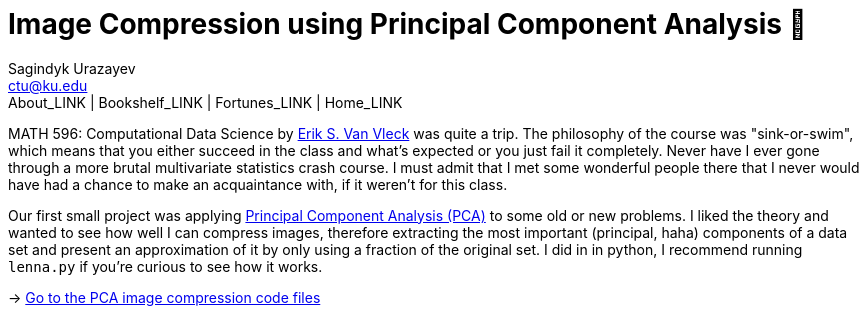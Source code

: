 = Image Compression using Principal Component Analysis 🎱
Sagindyk Urazayev <ctu@ku.edu>
About_LINK | Bookshelf_LINK | Fortunes_LINK | Home_LINK
:toc: left
:toc-title: Table of Adventures ⛵
:nofooter:
:experimental:

MATH 596: Computational Data Science by https://erikvv.ku.edu[Erik S.
Van Vleck] was quite a trip. The philosophy of the course was
"sink-or-swim", which means that you either succeed in the class and
what's expected or you just fail it completely. Never have I ever gone
through a more brutal multivariate statistics crash course. I must admit
that I met some wonderful people there that I never would have had a
chance to make an acquaintance with, if it weren't for this class.

Our first small project was applying
https://en.wikipedia.org/wiki/Principal_component_analysis[Principal
Component Analysis (PCA)] to some old or new problems. I liked the
theory and wanted to see how well I can compress images, therefore
extracting the most important (principal, haha) components of a data set
and present an approximation of it by only using a fraction of the
original set. I did in in python, I recommend running `lenna.py` if
you're curious to see how it works.

-> https://git.sr.ht/~thecsw/lenna/tree[Go to the PCA image compression
code files]
